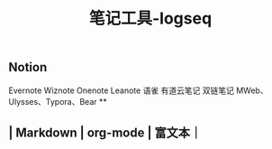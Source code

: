 #+TITLE: 笔记工具-logseq

** Notion
Evernote 
Wiznote 
Onenote
Leanote 
语雀
有道云笔记
 双链笔记
MWeb、Ulysses、Typora、Bear
**
** | Markdown | org-mode | 富文本｜
